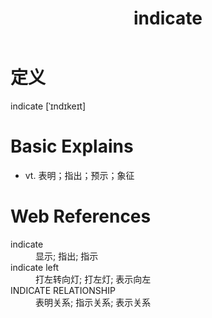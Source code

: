 #+title: indicate
#+roam_tags:英语单词

* 定义
  
indicate [ˈɪndɪkeɪt]

* Basic Explains
- vt. 表明；指出；预示；象征

* Web References
- indicate :: 显示; 指出; 指示
- indicate left :: 打左转向灯; 打左灯; 表示向左
- INDICATE RELATIONSHIP :: 表明关系; 指示关系; 表示关系
